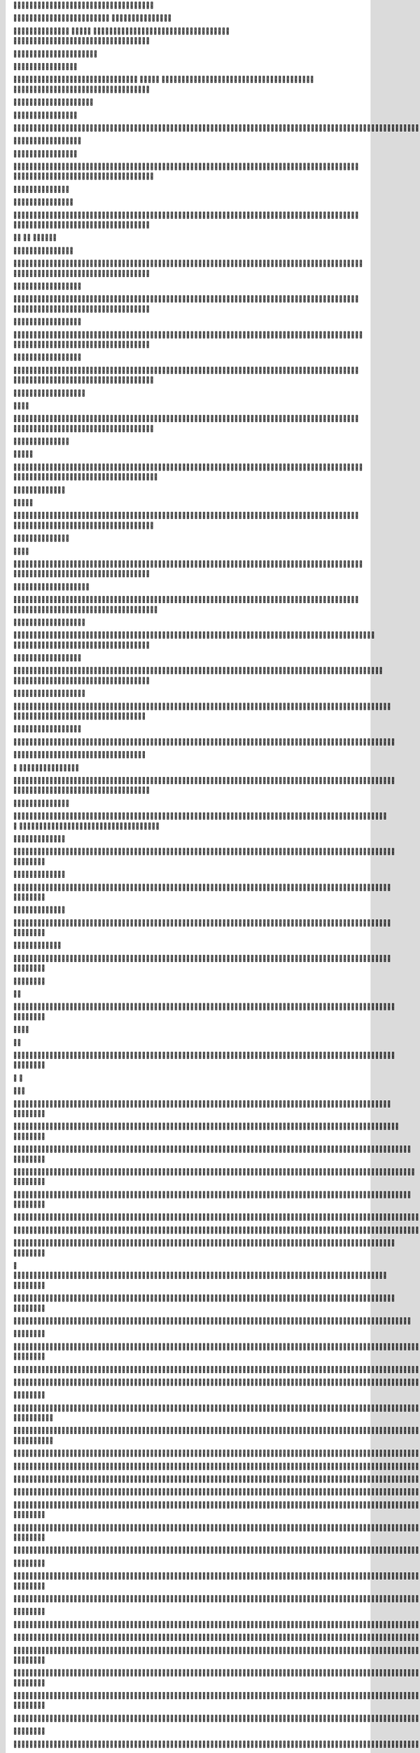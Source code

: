        																																	            												                                                                                                                                                                                                                                                                                                                                                                                                                                                                                                                                                                                                                                                                                                                                                                                                                                                                                                                                                                                                                                                                                                                                                                                                                                                                                                                                                                                                                                                                                                                                                                                                                                                                                                                                                                                                                                                                                                                                                                                                                                                                                                                                                                                                                                                                                                                                                                                                                                                                                                                                                                                                                                                                                                                                                                                                                                                                                                                                                                                                                                                                                                                                                                                                                                                                                                                                                                                                                                                                                                                                                                                                                                                                                                                                                                                                                                                                                                                                                                                                                                                                                                                                                                                                                                                                                                                                                                                                                                                                                                                                                                                                                                                                                                                                                                                                                                                                                                                                                                                                                                                                                                                                                                                                                                                                                                                                         





                                                                      












                                                                        























                                                                       






























                                                                     
































                                                                     



































                                                                     








































                                                                     









































                                                                     










































                                                                     












































                                                                     












































                                                                    













































                                                                    














































                                                                     
















































                                                                     

















































                                                                     



















































                                                                     



















































                                                                      























































                                                                      

























































                                                                      



























































                                                                      





























































                                                                      





























































                                                                     






























































                                                                     






























































                                                                     

































































                                                                     

































































                                                                     

































































                                                                     

































































                                                                      


































































                                                                      





































































                                                                       






































































                                                                        







































































                                                                         







































































                                                                         








































































                                                                           













































































                                                                             
















































































                                                                               















































































                                                                                  

















































































                                                                                     

















































































                                                                                        

















































































                                                                                           


















































































                                                                                             


















































































                                                                                                























































































                                                                                                  


























































































                                                                                                    





























































































                                                                                                      































































































                                                                                                       
































































































                                                                                                        







































































































                                                                                                         










































































































                                                                                                         


















































































































                                                                                                         

















































































































                                                                                                          














































































































                                                                                                         














































































































                                                                                                          














































































































                                                                                                       














































































































                                                                                                       
















































































































                                                                                                       
















































































































                                                                                                       

















































































































                                                                                                       

















































































































                                                                                                       


















































































































                                                                                                       



















































































































                                                                                                       






















































































































                                                                                                       



























































































































                                                                                                        










































































































































                                                                                                        










































































































































                                                                                                        











































































































































                                                                                                        











































































































































                                                                                                        












































































































































                                                                                                         














































































































































                                                                                                         





















































































































































                                                                                                         





















































































































































                                                                                                          




















































































































































                                                                                                          




















































































































































                                                                                                          




















































































































































                                                                                                           




















































































































































                                                                                                           



















































































































































                                                                                                           



















































































































































                                                                                                           



















































































































































                                                                                                           



















































































































































                                                                                                            



















































































































































                                                                                                            


















































































































































                                                                                                            


















































































































































                                                                                                             

















































































































































                                                                                                             

















































































































































                                                                                                              
















































































































































                                                                                                              












































































































































                                                                                                               








































































































































                                                                                                                



































































































































                                                                                                                 
































































































































                                                                                                                  


























































































































                                                                                                                    





















































































































                                                                                                                      


















































































































                                                                                                                       
















































































































                                                                                                                         












































































































                                                                                                                          










































































































                                                                                                                           








































































































                                                                                                                            








































































































                                                                                                                            





































































































                                                                                                                             


































































































                                                                                                                              




































































































                                                                                                                               




































































































                                                                                                                               




































































































                                                                                                                               





































































































                                                                                                                                






































































































                                                                                                                                 









































































































                                                                                                                                  















































































































                                                                                                                                  















































































































                                                                                                                                   

















































































































                                                                                                                                    